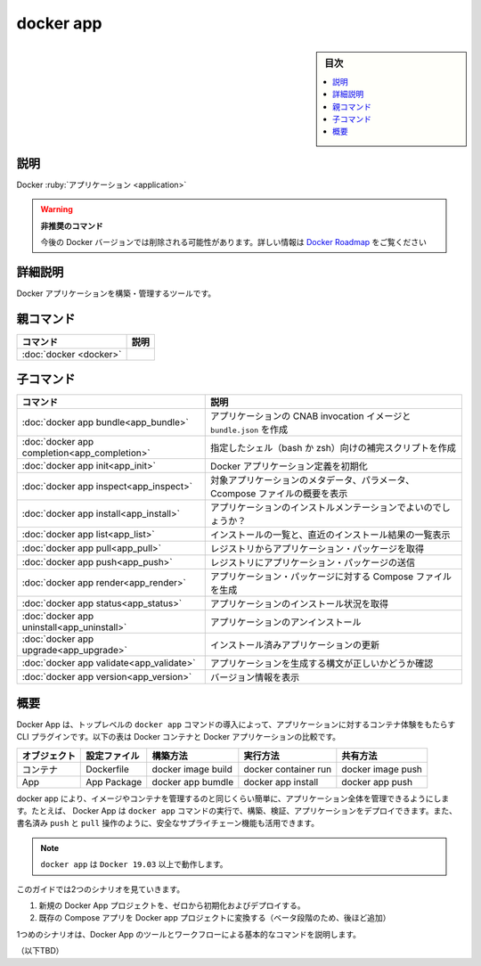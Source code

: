 .. -*- coding: utf-8 -*-
.. URL: https://docs.docker.com/engine/reference/commandline/docker/
.. SOURCE: https://github.com/docker/docker/blob/master/docs/reference/commandline/docker.md
.. check date: 2022/02/12
.. -------------------------------------------------------------------

.. docker app

.. _docker-app

=======================================
docker app
=======================================

.. sidebar:: 目次

   .. contents:: 
       :depth: 3
       :local:

.. Description

説明
==========

.. Docker Application

Docker :ruby:`アプリケーション <application>`

.. warning::

   **非推奨のコマンド**
   
   今後の Docker バージョンでは削除される可能性があります。詳しい情報は `Docker Roadmap <https://github.com/docker/roadmap/issues/209>`_ をご覧ください

.. Extended description

詳細説明
====================

.. A tool to build and manage Docker Applications.

Docker アプリケーションを構築・管理するツールです。

.. Parent command

親コマンド
==========

.. list-table::
   :header-rows: 1

   * - コマンド
     - 説明
   * - :doc:`docker <docker>`
     - 


.. Child commands

子コマンド
==========

.. list-table::
   :header-rows: 1

   * - コマンド
     - 説明
   * - :doc:`docker app bundle<app_bundle>`
     - アプリケーションの CNAB invocation イメージと ``bundle.json`` を作成
   * - :doc:`docker app completion<app_completion>`
     - 指定したシェル（bash か zsh）向けの補完スクリプトを作成
   * - :doc:`docker app init<app_init>`
     - Docker アプリケーション定義を初期化
   * - :doc:`docker app inspect<app_inspect>`
     - 対象アプリケーションのメタデータ、パラメータ、Ccompose ファイルの概要を表示
   * - :doc:`docker app install<app_install>`
     - アプリケーションのインストルメンテーションでよいのでしょうか？
   * - :doc:`docker app list<app_list>`
     - インストールの一覧と、直近のインストール結果の一覧表示
   * - :doc:`docker app pull<app_pull>`
     - レジストリからアプリケーション・パッケージを取得
   * - :doc:`docker app push<app_push>`
     - レジストリにアプリケーション・パッケージの送信
   * - :doc:`docker app render<app_render>`
     - アプリケーション・パッケージに対する Compose ファイルを生成
   * - :doc:`docker app status<app_status>`
     - アプリケーションのインストール状況を取得
   * - :doc:`docker app uninstall<app_uninstall>`
     - アプリケーションのアンインストール
   * - :doc:`docker app upgrade<app_upgrade>`
     - インストール済みアプリケーションの更新
   * - :doc:`docker app validate<app_validate>`
     - アプリケーションを生成する構文が正しいかどうか確認
   * - :doc:`docker app version<app_version>`
     - バージョン情報を表示

概要
==========

.. Docker App is a CLI plug-in that introduces a top-level docker app command to bring the container experience to applications. The following table compares Docker containers with Docker applications.

Docker App は、トップレベルの ``docker app`` コマンドの導入によって、アプリケーションに対するコンテナ体験をもたらす CLI プラグインです。以下の表は Docker コンテナと Docker アプリケーションの比較です。

.. list-table::
   :header-rows: 1

   * - オブジェクト
     - 設定ファイル
     - 構築方法
     - 実行方法
     - 共有方法
   * - コンテナ
     - Dockerfile
     - docker image build
     - docker container run
     - docker image push
   * - App
     - App Package
     - docker app bumdle
     - docker app install
     - docker app push

.. With Docker App, entire applications can now be managed as easily as images and containers. For example, Docker App lets you build, validate and deploy applications with the docker app command. You can even leverage secure supply-chain features such as signed push and pull operations.

docker app により、イメージやコンテナを管理するのと同じくらい簡単に、アプリケーション全体を管理できるようにします。たとえば、 Docker App は ``docker app`` コマンドの実行で、構築、検証、アプリケーションをデプロイできます。また、 書名済み ``push`` と ``pull`` 操作のように、安全なサプライチェーン機能も活用できます。

.. NOTE: docker app works with Docker 19.03 or higher.

.. note::

   ``docker app`` は ``Docker 19.03`` 以上で動作します。

.. This guide walks you through two scenarios:

このガイドでは2つのシナリオを見ていきます。

..    Initialize and deploy a new Docker App project from scratch.
    Convert an existing Compose app into a Docker App project (added later in the beta process).

1. 新規の Docker App プロジェクトを、ゼロから初期化およびデプロイする。
2. 既存の Compose アプリを Docker app プロジェクトに変換する（ベータ段階のため、後ほど追加）

.. The first scenario describes basic components of a Docker App with tools and workflow.

1つめのシナリオは、Docker App のツールとワークフローによる基本的なコマンドを説明します。

（以下TBD）


.. seealso:: 

   docker app
      https://docs.docker.com/engine/reference/commandline/app/

